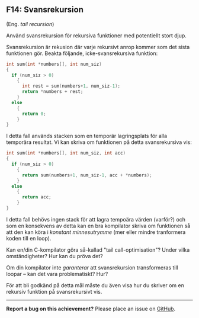 #+html: <a name="14"></a>
** F14: Svansrekursion 

 (Eng. /tail recursion/)

 Använd svansrekursion för rekursiva funktioner med potentiellt stort djup. 

 Svansrekursion är rekusion där varje rekursivt anrop kommer som
 det sista funktionen gör. Beakta följande, icke-svansrekursiva funktion:

 #+BEGIN_SRC c
 int sum(int *numbers[], int num_siz)
 {
   if (num_siz > 0)
     {
       int rest = sum(numbers+1, num_siz-1);
       return *numbers + rest;
     }
   else
     {
       return 0;
     }
 }
 #+END_SRC

 I detta fall används stacken som en temporär lagringsplats för
 alla temporära resultat. Vi kan skriva om funktionen på detta
 svansrekursiva vis:

 #+BEGIN_SRC c
 int sum(int *numbers[], int num_siz, int acc)
 {
   if (num_siz > 0)
     {
       return sum(numbers+1, num_siz-1, acc + *numbers);
     }
   else
     {
       return acc;
     }
 }
 #+END_SRC

 I detta fall behövs ingen stack för att lagra tempoära värden
 (varför?) och som en konsekvens av detta kan en bra kompilator
 skriva om funktionen så att den kan köra i /konstant
 minnesutrymme/ (mer eller mindre tranformera koden till en loop).

 Kan en/din C-kompilator göra så-kallad "tail call-optimisation"?
 Under vilka omständigheter? Hur kan du pröva det? 

 Om din kompilator inte /garanterar/ att svansrekursion
 transformeras till loopar -- kan det vara problematiskt? Hur? 

 För att bli godkänd på detta mål måste du även visa hur du skriver
 om en rekursiv funktion på svansrekursivt vis.

-----

*Report a bug on this achievement?* Please place an issue on [[https://github.com/IOOPM-UU/achievements/issues/new?title=Bug%20in%20achievement%20F14&body=Please%20describe%20the%20bug,%20comment%20or%20issue%20here&assignee=TobiasWrigstad][GitHub]].
